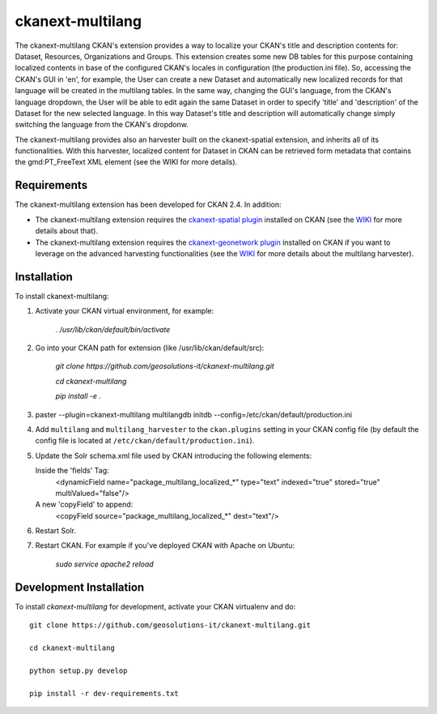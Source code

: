 
=============
ckanext-multilang
=============

The ckanext-multilang CKAN's extension provides a way to localize your CKAN's title and description 
contents for: Dataset, Resources, Organizations and Groups. This extension creates some new DB tables for this purpose 
containing localized contents in base of the configured CKAN's locales in configuration (the production.ini file).
So,  accessing the CKAN's GUI in 'en', for example, the User can create a new Dataset and automatically new localized records 
for that language will be created  in the multilang tables. In the same way, changing the GUI's language, from the CKAN's language 
dropdown, the User will be able to edit again the same Dataset in order to specify 'title' and 'description' of the Dataset for the 
new selected language.
In this way Dataset's title and description will automatically change simply switching the language from the CKAN's dropdonw.
 
The ckanext-multilang provides also an harvester built on the ckanext-spatial extension, and inherits all of its functionalities.
With this harvester, localized content for Dataset in CKAN can be retrieved form metadata that contains the gmd:PT_FreeText XML 
element (see the WIKI for more details).	


------------
Requirements
------------

The ckanext-multilang extension has been developed for CKAN 2.4. In addition:

* The ckanext-multilang extension requires the `ckanext-spatial plugin <https://github.com/ckan/ckanext-spatial>`_ installed on CKAN (see the `WIKI <https://github.com/geosolutions-it/ckanext-multilang/wiki>`_ for more details about that).

* The ckanext-multilang extension requires the `ckanext-geonetwork plugin <https://github.com/geosolutions-it/ckanext-geonetwork>`_ installed on CKAN if you want to leverage on the advanced harvesting functionalities (see the `WIKI <https://github.com/geosolutions-it/ckanext-multilang/wiki#features>`_ for more details about the multilang harvester).

------------
Installation
------------

To install ckanext-multilang:


1. Activate your CKAN virtual environment, for example:

     `. /usr/lib/ckan/default/bin/activate`
     
2. Go into your CKAN path for extension (like /usr/lib/ckan/default/src):

    `git clone https://github.com/geosolutions-it/ckanext-multilang.git`
    
    `cd ckanext-multilang`
    
    `pip install -e .`

3. paster --plugin=ckanext-multilang multilangdb initdb --config=/etc/ckan/default/production.ini

4. Add ``multilang`` and ``multilang_harvester`` to the ``ckan.plugins`` setting in your CKAN
   config file (by default the config file is located at
   ``/etc/ckan/default/production.ini``).
   
5. Update the Solr schema.xml file used by CKAN introducing the following elements:
   
   Inside the 'fields' Tag:
      <dynamicField name="package_multilang_localized_*" type="text" indexed="true" stored="true" multiValued="false"/>
   
   A new 'copyField' to append:
      <copyField source="package_multilang_localized_*" dest="text"/>
      

6. Restart Solr.

7. Restart CKAN. For example if you've deployed CKAN with Apache on Ubuntu:

     `sudo service apache2 reload`

------------------------
Development Installation
------------------------

To install `ckanext-multilang` for development, activate your CKAN virtualenv and do::

    git clone https://github.com/geosolutions-it/ckanext-multilang.git
    
    cd ckanext-multilang
    
    python setup.py develop

    pip install -r dev-requirements.txt
